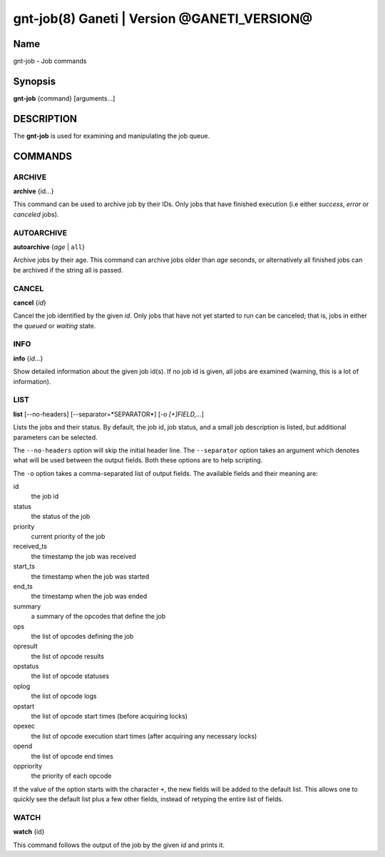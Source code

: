 gnt-job(8) Ganeti | Version @GANETI_VERSION@
============================================

Name
----

gnt-job - Job commands

Synopsis
--------

**gnt-job** {command} [arguments...]

DESCRIPTION
-----------

The **gnt-job** is used for examining and manipulating the job
queue.

COMMANDS
--------

ARCHIVE
~~~~~~~

**archive** {id...}

This command can be used to archive job by their IDs. Only jobs
that have finished execution (i.e either *success*, *error* or
*canceled* jobs).

AUTOARCHIVE
~~~~~~~~~~~

**autoarchive** {*age* | ``all``}

Archive jobs by their age. This command can archive jobs older than
*age* seconds, or alternatively all finished jobs can be archived
if the string all is passed.

CANCEL
~~~~~~

**cancel** {*id*}

Cancel the job identified by the given *id*. Only jobs that have
not yet started to run can be canceled; that is, jobs in either the
*queued* or *waiting* state.

INFO
~~~~

**info** {*id*...}

Show detailed information about the given job id(s). If no job id
is given, all jobs are examined (warning, this is a lot of
information).

LIST
~~~~

**list** [--no-headers] [--separator=*SEPARATOR*]
[-o *[+]FIELD,...*]

Lists the jobs and their status. By default, the job id, job
status, and a small job description is listed, but additional
parameters can be selected.

The ``--no-headers`` option will skip the initial header line. The
``--separator`` option takes an argument which denotes what will be
used between the output fields. Both these options are to help
scripting.

The ``-o`` option takes a comma-separated list of output fields.
The available fields and their meaning are:



id
    the job id

status
    the status of the job

priority
    current priority of the job

received_ts
    the timestamp the job was received

start_ts
    the timestamp when the job was started

end_ts
    the timestamp when the job was ended

summary
    a summary of the opcodes that define the job

ops
    the list of opcodes defining the job

opresult
    the list of opcode results

opstatus
    the list of opcode statuses

oplog
    the list of opcode logs

opstart
    the list of opcode start times (before acquiring locks)

opexec
    the list of opcode execution start times (after acquiring any
    necessary locks)

opend
    the list of opcode end times

oppriority
    the priority of each opcode


If the value of the option starts with the character ``+``, the new
fields will be added to the default list. This allows one to quickly
see the default list plus a few other fields, instead of retyping
the entire list of fields.

WATCH
~~~~~

**watch** {id}

This command follows the output of the job by the given *id* and
prints it.
